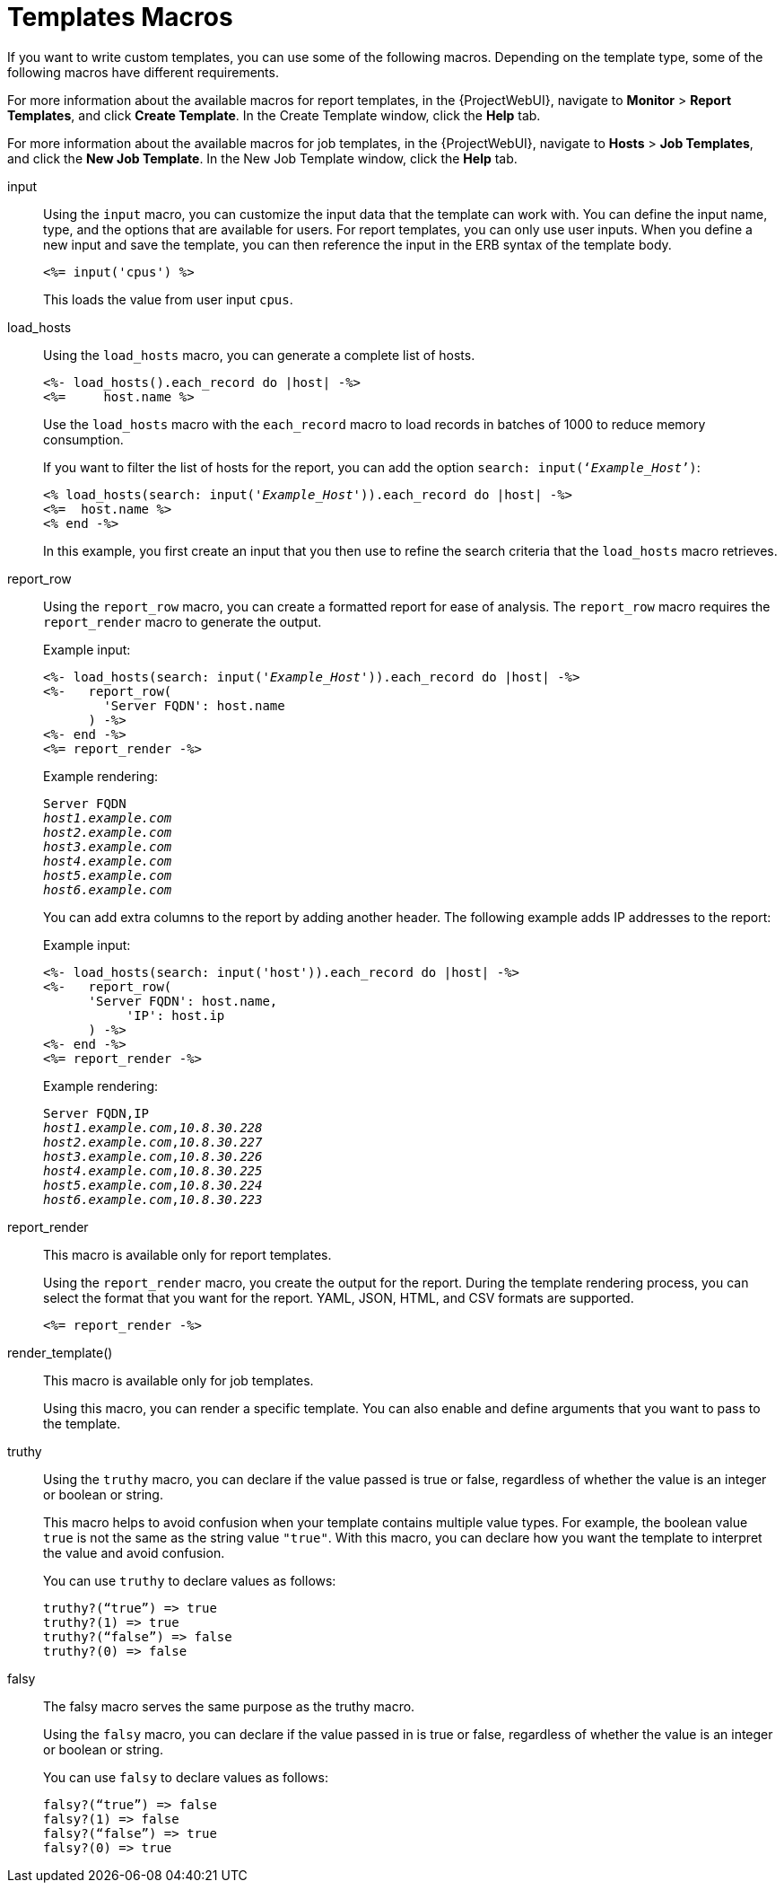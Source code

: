 [id="Template_Macros_{context}"]
= Templates Macros

If you want to write custom templates, you can use some of the following macros.
Depending on the template type, some of the following macros have different requirements.

For more information about the available macros for report templates, in the {ProjectWebUI}, navigate to *Monitor* > *Report Templates*, and click *Create Template*.
In the Create Template window, click the *Help* tab.

For more information about the available macros for job templates, in the {ProjectWebUI}, navigate to *Hosts* > *Job Templates*, and click the *New Job Template*.
In the New Job Template window, click the *Help* tab.

input::
Using the `input` macro, you can customize the input data that the template can work with.
You can define the input name, type, and the options that are available for users.
For report templates, you can only use user inputs.
When you define a new input and save the template, you can then reference the input in the ERB syntax of the template body.
+
[options="nowrap", subs="+quotes,attributes"]
----
<%= input('cpus') %>
----
+
This loads the value from user input `cpus`.

load_hosts::
Using the `load_hosts` macro, you can generate a complete list of hosts.
+
[options="nowrap", subs="+quotes,attributes"]
----
<%- load_hosts().each_record do |host| -%>
<%=     host.name %>
----
+
Use the `load_hosts` macro with the `each_record` macro to load records in batches of 1000 to reduce memory consumption.
+
If you want to filter the list of hosts for the report, you can add the option `search: input(‘_Example_Host_’)`:
+
[options="nowrap", subs="+quotes,attributes"]
----
<% load_hosts(search: input('_Example_Host_')).each_record do |host| -%>
<%=  host.name %>
<% end -%>
----
+
In this example, you first create an input that you then use to refine the search criteria that the `load_hosts` macro retrieves.

report_row::
Using the `report_row` macro, you can create a formatted report for ease of analysis.
The `report_row` macro requires the `report_render` macro to generate the output.
+
.Example input:
[options="nowrap", subs="+quotes,attributes"]
----
<%- load_hosts(search: input('_Example_Host_')).each_record do |host| -%>
<%-   report_row(
        'Server FQDN': host.name
      ) -%>
<%- end -%>
<%= report_render -%>
----
+
.Example rendering:
[options="nowrap", subs="+quotes,attributes"]
----
Server FQDN
_host1.example.com_
_host2.example.com_
_host3.example.com_
_host4.example.com_
_host5.example.com_
_host6.example.com_
----
+
You can add extra columns to the report by adding another header.
The following example adds IP addresses to the report:
+
.Example input:
[options="nowrap", subs="+quotes,attributes"]
----
<%- load_hosts(search: input('host')).each_record do |host| -%>
<%-   report_row(
      'Server FQDN': host.name,
           'IP': host.ip
      ) -%>
<%- end -%>
<%= report_render -%>
----
+
.Example rendering:
[options="nowrap", subs="+quotes,attributes"]
----
Server FQDN,IP
_host1.example.com_,_10.8.30.228_
_host2.example.com_,_10.8.30.227_
_host3.example.com_,_10.8.30.226_
_host4.example.com_,_10.8.30.225_
_host5.example.com_,_10.8.30.224_
_host6.example.com_,_10.8.30.223_
----

report_render::
+
This macro is available only for report templates.
+
Using the `report_render` macro, you create the output for the report.
During the template rendering process, you can select the format that you want for the report.
YAML, JSON, HTML, and CSV formats are supported.
+
[options="nowrap", subs="+quotes,attributes"]
----
<%= report_render -%>
----

render_template()::
+
This macro is available only for job templates.
+
Using this macro, you can render a specific template.
You can also enable and define arguments that you want to pass to the template.


truthy::
+
Using the `truthy` macro, you can declare if the value passed is true or false, regardless of whether the value is an integer or boolean or string.
+
This macro helps to avoid confusion when your template contains multiple value types. For example, the boolean value `true` is not the same as the string value `"true"`. With this macro, you can declare how you want the template to interpret the value and avoid confusion. 
+
You can use `truthy` to declare values as follows:
+
[options="nowrap", subs="+quotes,attributes"]
----
truthy?(“true”) => true
truthy?(1) => true
truthy?(“false”) => false
truthy?(0) => false
----

falsy::
+
The falsy macro serves the same purpose as the truthy macro.
+
Using the `falsy` macro, you can declare if the value passed in is true or false, regardless of whether the value is an integer or boolean or string.
+
You can use `falsy` to declare values as follows:
+
----
falsy?(“true”) => false
falsy?(1) => false
falsy?(“false”) => true
falsy?(0) => true
----
